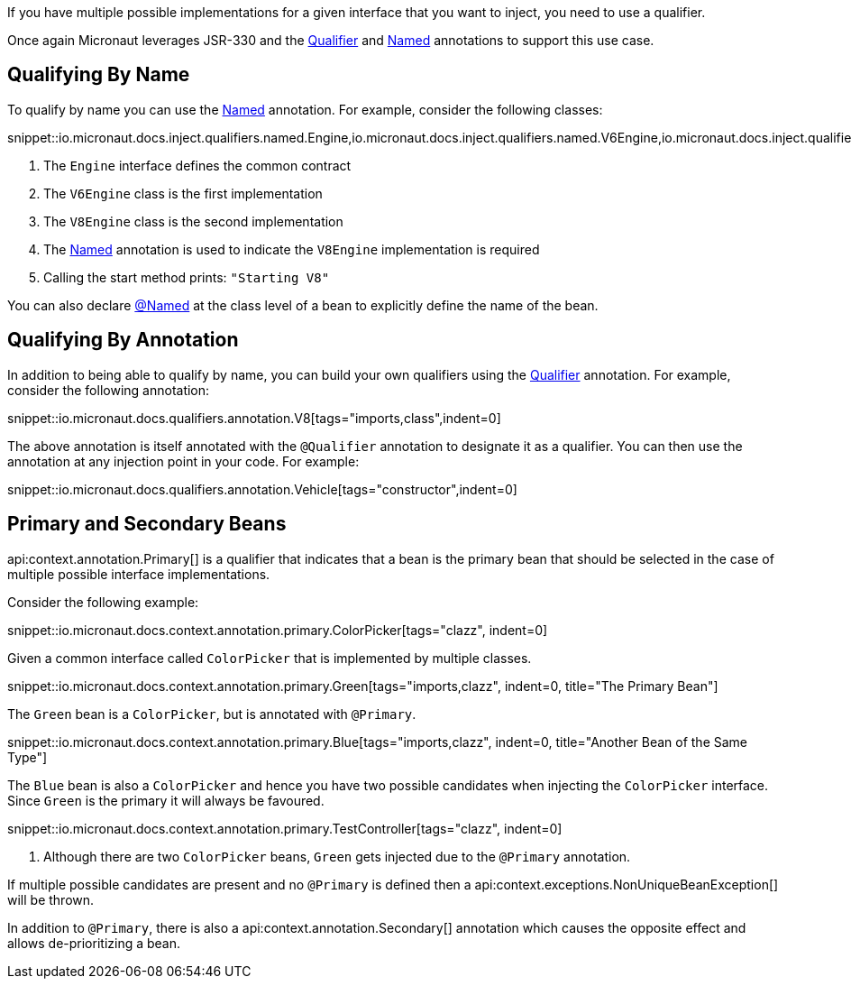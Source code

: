 If you have multiple possible implementations for a given interface that you want to inject, you need to use a qualifier.

Once again Micronaut leverages JSR-330 and the link:{jeeapi}/javax/inject/Qualifier.html[Qualifier] and link:{jeeapi}/javax/inject/Named.html[Named] annotations to support this use case.

== Qualifying By Name

To qualify by name you can use the link:{jeeapi}/javax/inject/Named.html[Named] annotation. For example, consider the following classes:

snippet::io.micronaut.docs.inject.qualifiers.named.Engine,io.micronaut.docs.inject.qualifiers.named.V6Engine,io.micronaut.docs.inject.qualifiers.named.V8Engine,io.micronaut.docs.inject.qualifiers.named.Vehicle[tags="class",indent=0]

<1> The `Engine` interface defines the common contract
<2> The `V6Engine` class is the first implementation
<3> The `V8Engine` class is the second implementation
<4> The link:{jeeapi}/javax/inject/Named.html[Named] annotation is used to indicate the `V8Engine` implementation is required
<5> Calling the start method prints: `"Starting V8"`

You can also declare link:{jeeapi}/javax/inject/Named.html[@Named] at the class level of a bean to explicitly define the name of the bean.

== Qualifying By Annotation

In addition to being able to qualify by name, you can build your own qualifiers using the link:{jeeapi}/javax/inject/Qualifier.html[Qualifier] annotation. For example, consider the following annotation:

snippet::io.micronaut.docs.qualifiers.annotation.V8[tags="imports,class",indent=0]

The above annotation is itself annotated with the `@Qualifier` annotation to designate it as a qualifier. You can then use the annotation at any injection point in your code. For example:

snippet::io.micronaut.docs.qualifiers.annotation.Vehicle[tags="constructor",indent=0]

== Primary and Secondary Beans

api:context.annotation.Primary[] is a qualifier that indicates that a bean is the primary bean that should be selected in the case of multiple possible interface implementations.

Consider the following example:

snippet::io.micronaut.docs.context.annotation.primary.ColorPicker[tags="clazz", indent=0]

Given a common interface called `ColorPicker` that is implemented by multiple classes.

snippet::io.micronaut.docs.context.annotation.primary.Green[tags="imports,clazz", indent=0, title="The Primary Bean"]

The `Green` bean is a `ColorPicker`, but is annotated with `@Primary`.

snippet::io.micronaut.docs.context.annotation.primary.Blue[tags="imports,clazz", indent=0, title="Another Bean of the Same Type"]

The `Blue` bean is also a `ColorPicker` and hence you have two possible candidates when injecting the `ColorPicker` interface. Since `Green` is the primary it will always be favoured.

snippet::io.micronaut.docs.context.annotation.primary.TestController[tags="clazz", indent=0]

<1> Although there are two `ColorPicker` beans, `Green` gets injected due to the `@Primary` annotation.

If multiple possible candidates are present and no `@Primary` is defined then a api:context.exceptions.NonUniqueBeanException[] will be thrown.

In addition to `@Primary`, there is also a api:context.annotation.Secondary[] annotation which causes the opposite effect and allows de-prioritizing a bean.
